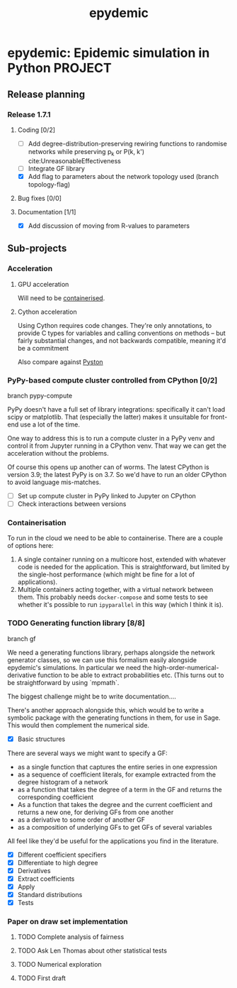 #+title: epydemic
#+startup: content

* epydemic: Epidemic simulation in Python                           :PROJECT:

** Release planning

*** Release 1.7.1

**** Coding [0/2]

    - [ ] Add degree-distribution-preserving rewiring functions to
      randomise networks while preserving p_k or P(k, k')
      cite:UnreasonableEffectiveness
    - [ ] Integrate GF library
    - [X] Add flag to parameters about the network topology used
      (branch topology-flag)

**** Bug fixes [0/0]

**** Documentation [1/1]

     - [X] Add discussion of moving from R-values to parameters


** Sub-projects

*** Acceleration

**** GPU acceleration

 Will need to be [[https://docs.nvidia.com/datacenter/cloud-native/container-toolkit/overview.html][containerised]].

**** Cython acceleration

     Using Cython requires code changes. They're only annotations, to
     provide C types for variables and calling conventions on methods
     -- but fairly substantial changes, and not backwards compatible,
     meaning it'd be a commitment

     Also compare against [[https://github.com/pyston/pyston][Pyston]]

*** PyPy-based compute cluster controlled from CPython [0/2]

    branch pypy-compute

    PyPy doesn't have a full set of library integrations: specifically
    it can't load scipy or matplotlib. That (especially the latter)
    makes it unsuitable for front-end use a lot of the time.

    One way to address this is to run a compute cluster in a PyPy venv
    and control it from Jupyter running in a CPython venv. That way we
    can get the acceleration without the problems.

    Of course this opens up another can of worms. The latest CPython
    is version 3.9; the latest PyPy is on 3.7. So we'd have to run an
    older CPython to avoid language mis-matches.

    - [ ] Set up compute cluster in PyPy linked to Jupyter on CPython
    - [ ] Check interactions between versions

*** Containerisation

    To run in the cloud we need to be able to containerise. There are a
    couple of options here:

    1. A single container running on a multicore host, extended with
       whatever code is needed for the application. This is
       straightforward, but limited by the single-host performance
       (which might be fine for a lot of applications).
    2. Multiple containers acting together, with a virtual network
       between them. This probably needs ~docker-compose~ and some
       tests to see whether it's possible to run ~ipyparallel~ in this
       way (which I think it is).

*** TODO Generating function library [8/8]

    branch gf

    We need a generating functions library, perhaps alongside the
    network generator classes, so we can use this formalism easily
    alongside epydemic's simulations. In particular we need the
    high-order-numerical-derivative function to be able to extract
    probabilities etc. (This turns out to be straightforward by using
    `mpmath`.

    The biggest challenge might be to write documentation....

    There's another approach alongside this, which would be to write a
    symbolic package with the generating functions in them, for use in
    Sage. This would then complement the numerical side.

    - [X] Basic structures

    There are several ways we might want to specify a GF:

    - as a single function that captures the entire series in one
      expression
    - as a sequence of coefficient literals, for example extracted
      from the degree histogram of a network
    - as a function that takes the degree of a term in the GF and
      returns the corresponding coefficient
    - As a function that takes the degree and the current coefficient
      and returns a new one, for deriving GFs from one another
    - as a derivative to some order of another GF
    - as a composition of underlying GFs to get GFs of several
      variables

    All feel like they'd be useful for the applications you find in
    the literature.

    - [X] Different coefficient specifiers
    - [X] Differentiate to high degree
    - [X] Derivatives
    - [X] Extract coefficients
    - [X] Apply
    - [X] Standard distributions
    - [X] Tests

*** Paper on draw set implementation

**** TODO Complete analysis of fairness
     SCHEDULED: <2021-06-04 Fri>
**** TODO Ask Len Thomas about other statistical tests
**** TODO Numerical exploration
**** TODO First draft
